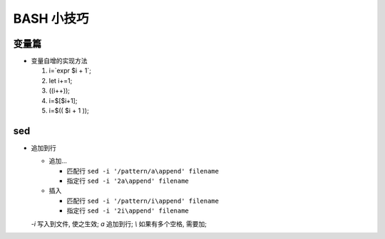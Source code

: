 BASH 小技巧
======================================================================

变量篇
------------------------------------------------------------

- 变量自增的实现方法

  #. i=`expr $i + 1`;
  #. let i+=1;
  #. ((i++));
  #. i=$[$i+1];
  #. i=$(( $i + 1 ));


sed
------------------------------------------------------------

- 追加到行

  - 追加...

    - 匹配行 ``sed -i '/pattern/a\append' filename``
    - 指定行 ``sed -i '2a\append' filename``

  - 插入

    - 匹配行 ``sed -i '/pattern/i\append' filename``
    - 指定行 ``sed -i '2i\append' filename``

  *-i* 写入到文件, 使之生效; *a* 追加到行; *\\* 如果有多个空格, 需要加;
